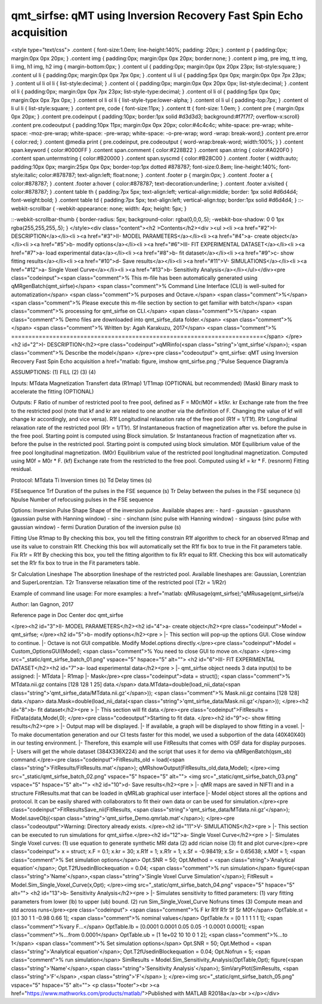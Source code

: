 qmt_sirfse:  qMT using Inversion Recovery Fast Spin Echo acquisition
====================================================================

.. image:: https://mybinder.org/badge_logo.svg
 :target: https://mybinder.org/v2/gh/qMRLab/doc_notebooks/master?filepath=qmt_sirfse_demo.ipynb
.. raw:: html


<style type="text/css">
.content { font-size:1.0em; line-height:140%; padding: 20px; }
.content p { padding:0px; margin:0px 0px 20px; }
.content img { padding:0px; margin:0px 0px 20px; border:none; }
.content p img, pre img, tt img, li img, h1 img, h2 img { margin-bottom:0px; }
.content ul { padding:0px; margin:0px 0px 20px 23px; list-style:square; }
.content ul li { padding:0px; margin:0px 0px 7px 0px; }
.content ul li ul { padding:5px 0px 0px; margin:0px 0px 7px 23px; }
.content ul li ol li { list-style:decimal; }
.content ol { padding:0px; margin:0px 0px 20px 0px; list-style:decimal; }
.content ol li { padding:0px; margin:0px 0px 7px 23px; list-style-type:decimal; }
.content ol li ol { padding:5px 0px 0px; margin:0px 0px 7px 0px; }
.content ol li ol li { list-style-type:lower-alpha; }
.content ol li ul { padding-top:7px; }
.content ol li ul li { list-style:square; }
.content pre, code { font-size:11px; }
.content tt { font-size: 1.0em; }
.content pre { margin:0px 0px 20px; }
.content pre.codeinput { padding:10px; border:1px solid #d3d3d3; background:#f7f7f7; overflow-x:scroll}
.content pre.codeoutput { padding:10px 11px; margin:0px 0px 20px; color:#4c4c4c; white-space: pre-wrap; white-space: -moz-pre-wrap; white-space: -pre-wrap; white-space: -o-pre-wrap; word -wrap: break-word;}
.content pre.error { color:red; }
.content @media print { pre.codeinput, pre.codeoutput { word-wrap:break-word; width:100%; } }
.content span.keyword { color:#0000FF }
.content span.comment { color:#228B22 }
.content span.string { color:#A020F0 }
.content span.untermstring { color:#B20000 }
.content span.syscmd { color:#B28C00 }
.content .footer { width:auto; padding:10px 0px; margin:25px 0px 0px; border-top:1px dotted #878787; font-size:0.8em; line-height:140%; font-style:italic; color:#878787; text-align:left; float:none; }
.content .footer p { margin:0px; }
.content .footer a { color:#878787; }
.content .footer a:hover { color:#878787; text-decoration:underline; }
.content .footer a:visited { color:#878787; }
.content table th { padding:7px 5px; text-align:left; vertical-align:middle; border: 1px solid #d6d4d4; font-weight:bold; }
.content table td { padding:7px 5px; text-align:left; vertical-align:top; border:1px solid #d6d4d4; }
::-webkit-scrollbar {
-webkit-appearance: none;
width: 4px;
height: 5px;
}

::-webkit-scrollbar-thumb {
border-radius: 5px;
background-color: rgba(0,0,0,.5);
-webkit-box-shadow: 0 0 1px rgba(255,255,255,.5);
}
</style><div class="content"><h2 >Contents</h2><div ><ul ><li ><a href="#2">I- DESCRIPTION</a></li><li ><a href="#3">II- MODEL PARAMETERS</a></li><li ><a href="#4">a- create object</a></li><li ><a href="#5">b- modify options</a></li><li ><a href="#6">III- FIT EXPERIMENTAL DATASET</a></li><li ><a href="#7">a- load experimental data</a></li><li ><a href="#8">b- fit dataset</a></li><li ><a href="#9">c- show fitting results</a></li><li ><a href="#10">d- Save results</a></li><li ><a href="#11">V- SIMULATIONS</a></li><li ><a href="#12">a- Single Voxel Curve</a></li><li ><a href="#13">b- Sensitivity Analysis</a></li></ul></div><pre class="codeinput"><span class="comment">% This m-file has been automatically generated using qMRgenBatch(qmt_sirfse)</span>
<span class="comment">% Command Line Interface (CLI) is well-suited for automatization</span>
<span class="comment">% purposes and Octave.</span>
<span class="comment">%</span>
<span class="comment">% Please execute this m-file section by section to get familiar with batch</span>
<span class="comment">% processing for qmt_sirfse on CLI.</span>
<span class="comment">%</span>
<span class="comment">% Demo files are downloaded into qmt_sirfse_data folder.</span>
<span class="comment">%</span>
<span class="comment">% Written by: Agah Karakuzu, 2017</span>
<span class="comment">% =========================================================================</span>
</pre><h2 id="2">I- DESCRIPTION</h2><pre class="codeinput">qMRinfo(<span class="string">'qmt_sirfse'</span>); <span class="comment">% Describe the model</span>
</pre><pre class="codeoutput">  qmt_sirfse:  qMT using Inversion Recovery Fast Spin Echo acquisition
a href="matlab: figure, imshow qmt_sirfse.png ;"Pulse Sequence Diagram/a

ASSUMPTIONS:
(1) FILL
(2)
(3)
(4)

Inputs:
MTdata              Magnetization Transfert data
(R1map)             1/T1map (OPTIONAL but recommended)
(Mask)              Binary mask to accelerate the fitting (OPTIONAL)

Outputs:
F                   Ratio of number of restricted pool to free pool, defined
as F = M0r/M0f = kf/kr.
kr                  Exchange rate from the free to the restricted pool
(note that kf and kr are related to one another via the
definition of F. Changing the value of kf will change kr
accordingly, and vice versa).
R1f                 Longitudinal relaxation rate of the free pool
(R1f = 1/T1f).
R1r                 Longitudinal relaxation rate of the restricted pool
(R1r = 1/T1r).
Sf                  Instantaneous fraction of magnetization after vs. before
the pulse in the free pool. Starting point is computed using Block
simulation.
Sr                  Instantaneous fraction of magnetization after vs. before
the pulse in the restricted pool. Starting point is computed using block
simulation.
M0f                 Equilibrium value of the free pool longitudinal
magnetization.
(M0r)               Equilibrium value of the restricted pool longitudinal
magnetization. Computed using M0f = M0r * F.
(kf)                Exchange rate from the restricted to the free pool.
Computed using kf = kr * F.
(resnorm)           Fitting residual.

Protocol:
MTdata
Ti                Inversion times (s)
Td                Delay times (s)

FSEsequence
Trf               Duration of the pulses in the FSE sequence (s)
Tr                Delay between the pulses in the FSE sequnece (s)
Npulse            Number of refocusing pulses in the FSE sequence

Options:
Inversion Pulse
Shape             Shape of the inversion pulse.
Available shapes are:
- hard
- gaussian
- gausshann (gaussian pulse with Hanning window)
- sinc
- sinchann (sinc pulse with Hanning window)
- singauss (sinc pulse with gaussian window)
- fermi
Duration          Duration of the inversion pulse (s)

Fitting
Use R1map to      By checking this box, you tell the fitting
constrain R1f       algorithm to check for an observed R1map and use
its value to constrain R1f. Checking this box
will automatically set the R1f fix box to true in
the Fit parameters table.
Fix R1r = R1f     By checking this box, you tell the fitting
algorithm to fix R1r equal to R1f. Checking this
box will automatically set the R1r fix box to
true in the Fit parameters table.

Sr Calculation
Lineshape         The absorption lineshape of the restricted pool. Available lineshapes are: Gaussian, Lorentzian and SuperLorentzian.
T2r               Transverse relaxation time of the restricted pool (T2r = 1/R2r)

Example of command line usage:
For more examples: a href="matlab: qMRusage(qmt_sirfse);"qMRusage(qmt_sirfse)/a

Author: Ian Gagnon, 2017

Reference page in Doc Center
doc qmt_sirfse


</pre><h2 id="3">II- MODEL PARAMETERS</h2><h2 id="4">a- create object</h2><pre class="codeinput">Model = qmt_sirfse;
</pre><h2 id="5">b- modify options</h2><pre >         |- This section will pop-up the options GUI. Close window to continue.
|- Octave is not GUI compatible. Modify Model.options directly.</pre><pre class="codeinput">Model = Custom_OptionsGUI(Model); <span class="comment">% You need to close GUI to move on.</span>
</pre><img src="_static/qmt_sirfse_batch_01.png" vspace="5" hspace="5" alt=""> <h2 id="6">III- FIT EXPERIMENTAL DATASET</h2><h2 id="7">a- load experimental data</h2><pre >         |- qmt_sirfse object needs 3 data input(s) to be assigned:
|-   MTdata
|-   R1map
|-   Mask</pre><pre class="codeinput">data = struct();
<span class="comment">% MTdata.nii.gz contains [128  128    1   25] data.</span>
data.MTdata=double(load_nii_data(<span class="string">'qmt_sirfse_data/MTdata.nii.gz'</span>));
<span class="comment">% Mask.nii.gz contains [128  128] data.</span>
data.Mask=double(load_nii_data(<span class="string">'qmt_sirfse_data/Mask.nii.gz'</span>));
</pre><h2 id="8">b- fit dataset</h2><pre >           |- This section will fit data.</pre><pre class="codeinput">FitResults = FitData(data,Model,0);
</pre><pre class="codeoutput">Starting to fit data.
</pre><h2 id="9">c- show fitting results</h2><pre >         |- Output map will be displayed.
|- If available, a graph will be displayed to show fitting in a voxel.
|- To make documentation generation and our CI tests faster for this model,
we used a subportion of the data (40X40X40) in our testing environment.
|- Therefore, this example will use FitResults that comes with OSF data for display purposes.
|- Users will get the whole dataset (384X336X224) and the script that uses it for demo
via qMRgenBatch(qsm_sb) command.</pre><pre class="codeinput">FitResults_old = load(<span class="string">'FitResults/FitResults.mat'</span>);
qMRshowOutput(FitResults_old,data,Model);
</pre><img src="_static/qmt_sirfse_batch_02.png" vspace="5" hspace="5" alt=""> <img src="_static/qmt_sirfse_batch_03.png" vspace="5" hspace="5" alt=""> <h2 id="10">d- Save results</h2><pre >         |-  qMR maps are saved in NIFTI and in a structure FitResults.mat
that can be loaded in qMRLab graphical user interface
|-  Model object stores all the options and protocol.
It can be easily shared with collaborators to fit their
own data or can be used for simulation.</pre><pre class="codeinput">FitResultsSave_nii(FitResults, <span class="string">'qmt_sirfse_data/MTdata.nii.gz'</span>);
Model.saveObj(<span class="string">'qmt_sirfse_Demo.qmrlab.mat'</span>);
</pre><pre class="codeoutput">Warning: Directory already exists. 
</pre><h2 id="11">V- SIMULATIONS</h2><pre >   |- This section can be executed to run simulations for qmt_sirfse.</pre><h2 id="12">a- Single Voxel Curve</h2><pre >         |- Simulates Single Voxel curves:
(1) use equation to generate synthetic MRI data
(2) add rician noise
(3) fit and plot curve</pre><pre class="codeinput">      x = struct;
x.F = 0.1;
x.kr = 30;
x.R1f = 1;
x.R1r = 1;
x.Sf = -0.98419;
x.Sr = 0.65638;
x.M0f = 1;
<span class="comment">% Set simulation options</span>
Opt.SNR = 50;
Opt.Method = <span class="string">'Analytical equation'</span>;
Opt.T2fUsedinBlockequation = 0.04;
<span class="comment">% run simulation</span>
figure(<span class="string">'Name'</span>,<span class="string">'Single Voxel Curve Simulation'</span>);
FitResult = Model.Sim_Single_Voxel_Curve(x,Opt);
</pre><img src="_static/qmt_sirfse_batch_04.png" vspace="5" hspace="5" alt=""> <h2 id="13">b- Sensitivity Analysis</h2><pre >         |-    Simulates sensitivity to fitted parameters:
(1) vary fitting parameters from lower (lb) to upper (ub) bound.
(2) run Sim_Single_Voxel_Curve Nofruns times
(3) Compute mean and std across runs</pre><pre class="codeinput">      <span class="comment">%              F             kr            R1f           R1r           Sf            Sr            M0f</span>
OptTable.st = [0.1           30            1             1             -0.98         0.66          1]; <span class="comment">% nominal values</span>
OptTable.fx = [0             1             1             1             1             1             1]; <span class="comment">%vary F...</span>
OptTable.lb = [0.0001        0.0001        0.05          0.05          -1            0.0001        0.0001]; <span class="comment">%...from 0.0001</span>
OptTable.ub = [1             1e+02         10            10            0             1             2]; <span class="comment">%...to 1</span>
<span class="comment">% Set simulation options</span>
Opt.SNR = 50;
Opt.Method = <span class="string">'Analytical equation'</span>;
Opt.T2fUsedinBlockequation = 0.04;
Opt.Nofrun = 5;
<span class="comment">% run simulation</span>
SimResults = Model.Sim_Sensitivity_Analysis(OptTable,Opt);
figure(<span class="string">'Name'</span>,<span class="string">'Sensitivity Analysis'</span>);
SimVaryPlot(SimResults, <span class="string">'F'</span> ,<span class="string">'F'</span> );
</pre><img src="_static/qmt_sirfse_batch_05.png" vspace="5" hspace="5" alt=""> <p class="footer"><br ><a href="https://www.mathworks.com/products/matlab/">Published with MATLAB R2018a</a><br ></p></div>
